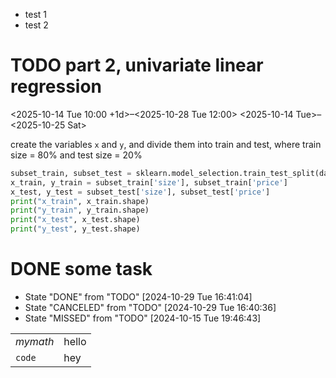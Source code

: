 - test 1
- test 2
* TODO part 2, univariate linear regression
<2025-10-14 Tue 10:00 +1d>--<2025-10-28 Tue 12:00>
<2025-10-14 Tue>--<2025-10-25 Sat>
#+begin_task
create the variables ~x~ and ~y~, and divide them into train and test, where train size = 80% and test size = 20%
#+end_task

#+begin_src python :session :results output
  subset_train, subset_test = sklearn.model_selection.train_test_split(data_subset, test_size=0.2)
  x_train, y_train = subset_train['size'], subset_train['price']
  x_test, y_test = subset_test['size'], subset_test['price']
  print("x_train", x_train.shape)
  print("y_train", y_train.shape)
  print("x_test", x_test.shape)
  print("y_test", y_test.shape)
#+end_src
* DONE some task
CLOSED: [2024-10-29 Tue 16:41:04]
:PROPERTIES:
:LAST_REPEAT: [2024-10-29 Tue 16:40:36]
:END:
- State "DONE"       from "TODO"       [2024-10-29 Tue 16:41:04]
- State "CANCELED"   from "TODO"       [2024-10-29 Tue 16:40:36]
- State "MISSED"     from "TODO"       [2024-10-15 Tue 19:46:43]

| \(mymath\) | hello |
| ~code~     | hey   |